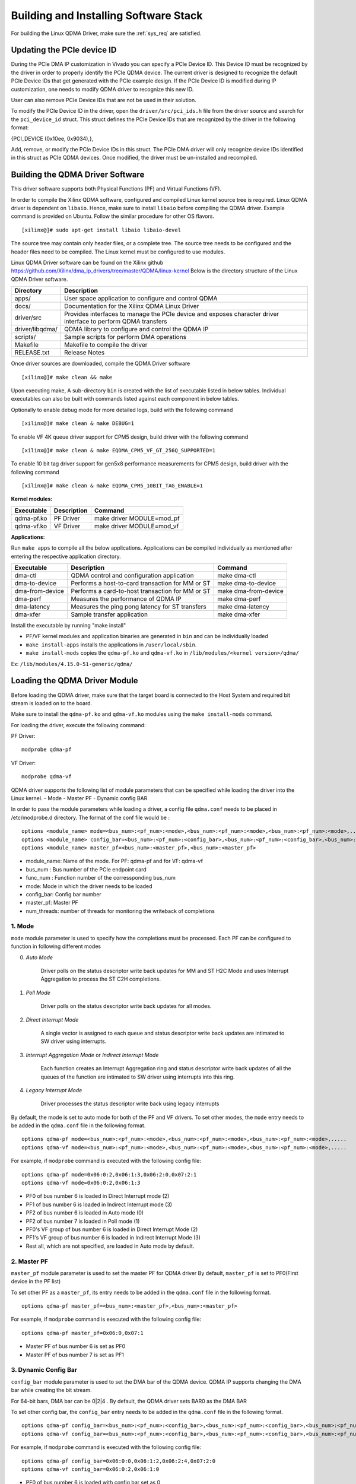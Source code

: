Building and Installing Software Stack
======================================

For building the Linux QDMA Driver, make sure the :ref:`sys_req` are satisfied.

Updating the PCIe device ID
---------------------------

During the PCIe DMA IP customization in Vivado you can specify a PCIe Device ID. 
This Device ID must be recognized by the driver in order to properly identify the PCIe QDMA device. 
The current driver is designed to recognize the default PCIe Device IDs that get generated with the PCIe example design. 
If the PCIe Device ID is modified during IP customization, one needs to modify QDMA driver to recognize this new ID.

User can also remove PCIe Device IDs that are not be used in their solution.

To modify the PCIe Device ID in the driver, open the ``driver/src/pci_ids.h`` file from the driver source and search for the ``pci_device_id`` struct. 
This struct defines the PCIe Device IDs that are recognized by the driver in the following format: 

{PCI_DEVICE (0x10ee, 0x9034),}, 

Add, remove, or modify the PCIe Device IDs in this struct.
The PCIe DMA driver will only recognize device IDs identified in this struct as PCIe QDMA devices. 
Once modified, the driver must be un-installed and recompiled.

Building the QDMA Driver Software
---------------------------------

This driver software supports both Physical Functions (PF) and Virtual Functions (VF).

In order to compile the Xilinx QDMA software, configured and compiled Linux kernel source tree is required. 
Linux QDMA driver is dependent on ``libaio``. Hence, make sure to install ``libaio`` before compiling the QDMA driver.
Example command is provided on Ubuntu. Follow the similar procedure for other OS flavors.

::

	[xilinx@]# sudo apt-get install libaio libaio-devel
	

The source tree may contain only header files, or a complete tree. The source tree needs to be configured and the header files need to be compiled.
The Linux kernel must be configured to use modules.

Linux QDMA Driver software can be found on the Xilinx github https://github.com/Xilinx/dma_ip_drivers/tree/master/QDMA/linux-kernel
Below is the directory structure of the Linux QDMA Driver software.

+--------------------------+-------------------------------------------------------------+
| **Directory**            | **Description**                                             |
+==========================+=============================================================+
| apps/        		   | User space application to configure and control QDMA        |
+--------------------------+-------------------------------------------------------------+
| docs/        		   | Documentation for the Xilinx QDMA Linux Driver              |
+--------------------------+-------------------------------------------------------------+
| driver/src               | Provides interfaces to manage the PCIe device and           |
|                          | exposes character driver interface to perform QDMA transfers|
+--------------------------+-------------------------------------------------------------+
| driver/libqdma/          | QDMA library to configure and control the QDMA IP           |
+--------------------------+-------------------------------------------------------------+
| scripts/                 | Sample scripts for perform DMA operations                   |
+--------------------------+-------------------------------------------------------------+
| Makefile                 | Makefile to compile the driver                              |
+--------------------------+-------------------------------------------------------------+
| RELEASE.txt              | Release Notes                                               |
+--------------------------+-------------------------------------------------------------+


Once driver sources are downloaded, compile the QDMA Driver software

::

	[xilinx@]# make clean && make

Upon executing make, A sub-directory ``bin`` is created with the list of executable listed in below tables.
Individual executables can also be built with commands listed against each component in below tables.

Optionally to enable debug mode for more detailed logs, build with the following command 

::
	
	[xilinx@]# make clean & make DEBUG=1

To enable VF 4K queue driver support for CPM5 design, build driver with the following command

::

	[xilinx@]# make clean & make EQDMA_CPM5_VF_GT_256Q_SUPPORTED=1

To enable 10 bit tag driver support for gen5x8 performance measurements for CPM5 design, build driver with the following command

::

	[xilinx@]# make clean & make EQDMA_CPM5_10BIT_TAG_ENABLE=1


**Kernel modules:**

+-------------------+--------------------+--------------------------------+
| Executable        | Description        | Command                        |
+===================+====================+================================+
| qdma-pf.ko        | PF Driver          | make driver MODULE=mod_pf      |
+-------------------+--------------------+--------------------------------+
| qdma-vf.ko        | VF Driver          | make driver MODULE=mod_vf      |
+-------------------+--------------------+--------------------------------+


**Applications:**

Run ``make apps`` to compile all the below applications.
Applications can be compiled individually as mentioned after entering the respective application directory.

+-------------------+--------------------------------------------------+----------------------+
| Executable        | Description                                      | Command              |
+===================+==================================================+======================+
| dma-ctl           | QDMA control and configuration application       | make dma-ctl         |
+-------------------+--------------------------------------------------+----------------------+
| dma-to-device     | Performs a host-to-card transaction for MM or ST | make dma-to-device   |
+-------------------+--------------------------------------------------+----------------------+
| dma-from-device   | Performs a card-to-host transaction for MM or ST | make dma-from-device |
+-------------------+--------------------------------------------------+----------------------+
| dma-perf          | Measures the performance of QDMA IP              | make dma-perf        |
+-------------------+--------------------------------------------------+----------------------+
| dma-latency       | Measures the ping pong latency for ST transfers  | make dma-latency     |
+-------------------+--------------------------------------------------+----------------------+
| dma-xfer          | Sample transfer application  		       | make dma-xfer        |
+-------------------+--------------------------------------------------+----------------------+

Install the executable by running "make install"

-   PF/VF kernel modules and application binaries are generated in ``bin`` and can be individually loaded

-   ``make install-apps`` installs the applications in ``/user/local/sbin``.  

-   ``make install-mods`` copies the ``qdma-pf.ko`` and ``qdma-vf.ko`` in ``/lib/modules/<kernel version>/qdma/``  

Ex: ``/lib/modules/4.15.0-51-generic/qdma/``


Loading the QDMA Driver Module
------------------------------	

Before loading the QDMA driver, make sure that the target board is connected to the Host System and required bit stream is loaded on to the board. 

Make sure to install the ``qdma-pf.ko`` and ``qdma-vf.ko`` modules using the ``make install-mods`` command.

For loading the driver, execute the following command:

PF Driver:
::

	modprobe qdma-pf

VF Driver:
::

	modprobe qdma-vf


QDMA driver supports the following list of module parameters that can be specified while loading the driver into the Linux kernel.
- Mode
- Master PF
- Dynamic config BAR

In order to pass the module parameters while loading a driver, a config file ``qdma.conf`` needs to be placed in /etc/modprobe.d directory.
The format of the conf file would be :

::

	options <module_name> mode=<bus_num>:<pf_num>:<mode>,<bus_num>:<pf_num>:<mode>,<bus_num>:<pf_num>:<mode>,.....
	options <module_name> config_bar=<bus_num>:<pf_num>:<config_bar>,<bus_num>:<pf_num>:<config_bar>,<bus_num>:<pf_num>:<config_bar>,.....
	options <module_name> master_pf=<bus_num>:<master_pf>,<bus_num>:<master_pf>
	
- module_name:  Name of the mode. For PF: qdma-pf and for VF: qdma-vf
- bus_num : Bus number of the PCIe endpoint card
- func_num : Function number of the corressponding bus_num
- mode: Mode in which the driver needs to be loaded
- config_bar: Config bar number
- master_pf: Master PF  
- num_threads: number of threads for monitoring the writeback of completions	

1. **Mode**
~~~~~~~~~~~

``mode`` module parameter is used to specify how the completions must be processed.
Each PF can be configured to function in following different modes

0. *Auto Mode*

    Driver polls on the status descriptor write back updates for MM and ST H2C Mode and uses Interrupt Aggregation to process the ST C2H completions.

1. *Poll Mode*

    Driver polls on the status descriptor write back updates for all modes.
	
2. *Direct Interrupt Mode*

    A single vector is assigned to each queue and status descriptor write back updates are intimated to SW driver using interrupts.
	
3. *Interrupt Aggregation Mode* or *Indirect Interrupt Mode*

    Each function creates an Interrupt Aggregation ring and status descriptor write back updates of all the queues of the function are intimated to SW driver using interrupts into this ring.

4. *Legacy Interrupt Mode*

    Driver processes the status descriptor write back using legacy interrupts

By default, the mode is set to auto mode for both of the PF and VF drivers. To set other modes, the ``mode`` entry needs to be added in the ``qdma.conf`` 
file in the following format.

::

	options qdma-pf mode=<bus_num>:<pf_num>:<mode>,<bus_num>:<pf_num>:<mode>,<bus_num>:<pf_num>:<mode>,.....
	options qdma-vf mode=<bus_num>:<pf_num>:<mode>,<bus_num>:<pf_num>:<mode>,<bus_num>:<pf_num>:<mode>,.....

For example, if ``modprobe`` command is executed with the following config file:

::

	options qdma-pf mode=0x06:0:2,0x06:1:3,0x06:2:0,0x07:2:1
	options qdma-vf mode=0x06:0:2,0x06:1:3

- PF0 of bus number 6 is loaded in Direct Interrupt mode (2)
- PF1 of bus number 6 is loaded in Indirect Interrupt mode (3)
- PF2 of bus number 6 is loaded in Auto mode (0)
- PF2 of bus number 7 is loaded in Poll mode (1)
- PF0's VF group of bus number 6 is loaded in Direct Interrupt Mode (2)
- PF1's VF group of bus number 6 is loaded in Indirect Interrupt Mode (3)
- Rest all, which are not specified, are loaded in Auto mode by default.


2. **Master PF**
~~~~~~~~~~~~~~~~

``master_pf`` module parameter is used to set the master PF for QDMA driver
By default, ``master_pf`` is set to PF0(First device in the PF list)

To set other PF as a ``master_pf``, its entry needs to be added in the ``qdma.conf`` file in the following format.

::

	options qdma-pf master_pf=<bus_num>:<master_pf>,<bus_num>:<master_pf>

For example, if ``modprobe`` command is executed with the following config file:

::

	options qdma-pf master_pf=0x06:0,0x07:1

- Master PF of bus number 6 is set as PF0
- Master PF of bus number 7 is set as PF1



3. **Dynamic Config Bar**
~~~~~~~~~~~~~~~~~~~~~~~~~

``config_bar`` module parameter is used to set the DMA bar of the QDMA device. 
QDMA IP supports changing the DMA bar while creating the bit stream.

For 64-bit bars, DMA bar can be 0|2|4 .
By default, the QDMA driver sets BAR0 as the DMA BAR

To set other config bar, the ``config_bar`` entry needs to be added in the ``qdma.conf`` file in the following format.

::

	options qdma-pf config_bar=<bus_num>:<pf_num>:<config_bar>,<bus_num>:<pf_num>:<config_bar>,<bus_num>:<pf_num>:<config_bar>,.....
	options qdma-vf config_bar=<bus_num>:<pf_num>:<config_bar>,<bus_num>:<pf_num>:<config_bar>,<bus_num>:<pf_num>:<config_bar>,.....

For example, if ``modprobe`` command is executed with the following config file:

::

	options qdma-pf config_bar=0x06:0:0,0x06:1:2,0x06:2:4,0x07:2:0
	options qdma-vf config_bar=0x06:0:2,0x06:1:0

- PF0 of bus number 6 is loaded with config bar set as 0
- PF1 of bus number 6 is loaded with config bar set as 2
- PF2 of bus number 6 is loaded with config bar set as 4
- PF2 of bus number 7 is loaded with config bar set as 0
- PF0's VF group of bus number 6 is loaded with config bar set as 2
- PF1's VF group of bus number 6 is loaded with config bar set as 0
- Rest all, which are not specified, are loaded with config bar set as 0


From the examples above, a ``qdma.conf`` file would look like:

::

	options qdma-pf mode=0x06:0:2,0x06:1:3,0x06:2:0,0x07:2:1
	options qdma-pf master_pf=0x06:0,0x07:1
	options qdma-pf config_bar=0x06:0:0,0x06:1:2,0x06:2:4,0x07:2:0
	options qdma-vf mode=0x06:0:2,0x06:1:3
	options qdma-vf config_bar=0x06:0:2,0x06:1:0	

An auxillary script, qdma_generate_conf_file.sh has been added to the scripts folder which helps create the qdma.conf 
config file and copies it to the /etc/modprobe.d location. The script can be used as shown below -

::

	./scripts/qdma_generate_conf_file.sh <bus_num> <num_pfs> <mode> <config_bar> <master_pf>

Please note that having the qdma-pf.ko and qdma-vf.ko files in the /lib/modules/<kernel version>/qdma/ will cause
automatic loading of the driver modules at boot time. To avoid this, it is recommended to have the drivers 
blacklisted. This can be done by adding the below 2 lines in the /etc/modprobe.d/blacklist.conf file -

::


	blacklist qdma-pf
	blacklist qdma-vf
